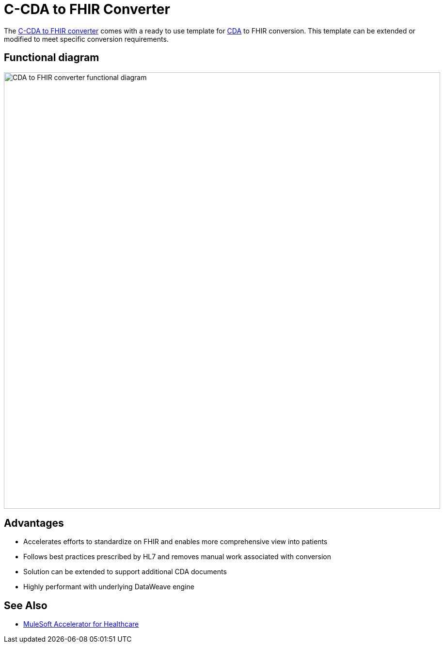 = C-CDA to FHIR Converter

The https://anypoint.mulesoft.com/exchange/0b4cad67-8f23-4ffe-a87f-ffd10a1f6873/hls-ccda-to-fhir-sys-api/[C-CDA to FHIR converter] comes with a ready to use template for https://www.hl7.org/implement/standards/product_brief.cfm?product_id=496[CDA] to FHIR conversion. This template can be extended or modified to meet specific conversion requirements.

== Functional diagram

image:https://www.mulesoft.com/ext/solutions/draft/images/hls-ccda-fhir-fx-diagram.svg[CDA to FHIR converter functional diagram,900,align="center"]

== Advantages

* Accelerates efforts to standardize on FHIR and enables more comprehensive view into patients
* Follows best practices prescribed by HL7 and removes manual work associated with conversion
* Solution can be extended to support additional CDA documents
* Highly performant with underlying DataWeave engine

== See Also

* xref:index.adoc[MuleSoft Accelerator for Healthcare]
